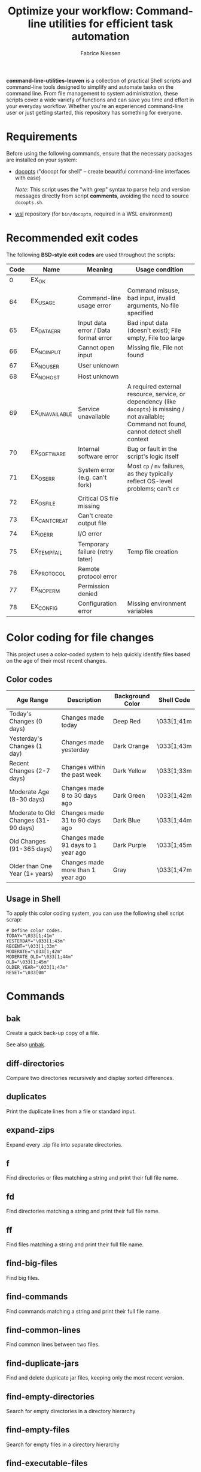 #+TITLE:     Optimize your workflow: Command-line utilities for efficient task automation
#+AUTHOR:    Fabrice Niessen
#+EMAIL:     (concat "fniessen" at-sign "pirilampo.org")
#+DESCRIPTION: Shell extra utilities
#+KEYWORDS:  shell, script, bash
#+OPTIONS:   num:nil

*command-line-utilities-leuven* is a collection of practical Shell scripts and
command-line tools designed to simplify and automate tasks on the command
line. From file management to system administration, these scripts cover a wide
variety of functions and can save you time and effort in your everyday
workflow. Whether you're an experienced command-line user or just getting
started, this repository has something for everyone.

* Requirements

Before using the following commands, ensure that the necessary packages are
installed on your system:

- [[https://github.com/docopt/docopts][docopts]] ("docopt for shell" -- create beautiful command-line interfaces with ease)

  /Note:/ This script uses the "with grep" syntax to parse help and version
  messages directly from script *comments*, avoiding the need to source
  =docopts.sh=.

- [[https://github.com/fniessen/wsl][wsl]] repository (for =bin/docopts=, required in a WSL environment)

* Recommended exit codes

The following *BSD-style exit codes* are used throughout the scripts:

| Code | Name           | Meaning                              | Usage condition                                                                                                                                |
|------+----------------+--------------------------------------+------------------------------------------------------------------------------------------------------------------------------------------------|
|    0 | EX_OK          |                                      |                                                                                                                                                |
|   64 | EX_USAGE       | Command-line usage error             | Command misuse, bad input, invalid arguments, No file specified                                                                                |
|   65 | EX_DATAERR     | Input data error / Data format error | Bad input data (doesn't exist); File empty, File too large                                                                                     |
|   66 | EX_NOINPUT     | Cannot open input                    | Missing file, File not found                                                                                                                   |
|   67 | EX_NOUSER      | User unknown                         |                                                                                                                                                |
|   68 | EX_NOHOST      | Host unknown                         |                                                                                                                                                |
|   69 | EX_UNAVAILABLE | Service unavailable                  | A required external resource, service, or dependency (like ~docopts~) is missing / not available; Command not found, cannot detect shell context |
|   70 | EX_SOFTWARE    | Internal software error              | Bug or fault in the script's logic itself                                                                                                      |
|   71 | EX_OSERR       | System error (e.g. can't fork)       | Most ~cp~ / ~mv~ failures, as they typically reflect OS-level problems; can't ~cd~                                                                   |
|   72 | EX_OSFILE      | Critical OS file missing             |                                                                                                                                                |
|   73 | EX_CANTCREAT   | Can't create output file             |                                                                                                                                                |
|   74 | EX_IOERR       | I/O error                            |                                                                                                                                                |
|   75 | EX_TEMPFAIL    | Temporary failure (retry later)      | Temp file creation                                                                                                                             |
|   76 | EX_PROTOCOL    | Remote protocol error                |                                                                                                                                                |
|   77 | EX_NOPERM      | Permission denied                    |                                                                                                                                                |
|   78 | EX_CONFIG      | Configuration error                  | Missing environment variables                                                                                                                  |

* Color coding for file changes

This project uses a color-coded system to help quickly identify files based on
the age of their most recent changes.

** Color codes

| Age Range                            | Description                        | Background Color | Shell Code |
|--------------------------------------+------------------------------------+------------------+------------|
| Today's Changes (0 days)             | Changes made today                 | Deep Red         | \033[1;41m |
| Yesterday's Changes (1 day)          | Changes made yesterday             | Dark Orange      | \033[1;43m |
| Recent Changes (2-7 days)            | Changes within the past week       | Dark Yellow      | \033[1;33m |
| Moderate Age (8-30 days)             | Changes made 8 to 30 days ago      | Dark Green       | \033[1;42m |
| Moderate to Old Changes (31-90 days) | Changes made 31 to 90 days ago     | Dark Blue        | \033[1;44m |
| Old Changes (91-365 days)            | Changes made 91 days to 1 year ago | Dark Purple      | \033[1;45m |
| Older than One Year (1+ years)       | Changes made more than 1 year ago  | Gray             | \033[1;47m |

** Usage in Shell

To apply this color coding system, you can use the following shell script scrap:

#+begin_src shell
# Define color codes.
TODAY="\033[1;41m"
YESTERDAY="\033[1;43m"
RECENT="\033[1;33m"
MODERATE="\033[1;42m"
MODERATE_OLD="\033[1;44m"
OLD="\033[1;45m"
OLDER_YEAR="\033[1;47m"
RESET="\033[0m"
#+end_src

* Commands

** bak
:PROPERTIES:
:ID:       7829854b-1ab9-4615-afa7-5647db7e08e1
:END:

Create a quick back-up copy of a file.

See also [[id:e59bc736-4850-4ca6-b284-544b80fda95e][unbak]].

** diff-directories

Compare two directories recursively and display sorted differences.

** duplicates

Print the duplicate lines from a file or standard input.

** expand-zips

Expand every .zip file into separate directories.

** f

Find directories or files matching a string and print their full file name.

** fd

Find directories matching a string and print their full file name.

** ff

Find files matching a string and print their full file name.

** find-big-files

Find big files.

** find-commands

Find commands matching a string and print their full file name.

** find-common-lines

Find common lines between two files.

** find-duplicate-jars

Find and delete duplicate jar files, keeping only the most recent version.

** find-empty-directories

Search for empty directories in a directory hierarchy

** find-empty-files

Search for empty files in a directory hierarchy

** find-executable-files

Find executable files in the current directory and its subdirectories.

** find-files-by-extension

Find files with specified extension.

** find-files-with-strings

Search for multiple strings in files.

** find-moderately-recent-files

Find all files modified in the last 30 days (including today).

** find-nonascii-filenames

Search for files with non-ASCII characters in their name

** find-recently-modified-files

Find all files modified in the last THRESHOLD days (including today).

** find-today-files

Find all files modified today in a specified directory, filtered by extension,
and sort by full path.

** find-up

Recursively list the contents of each directory starting from the current
working directory and moving upwards towards the root directory, excluding the
root directory itself.

** find-utf8-bom-files

Find all UTF-8 encoded files that contain the BOM (ignoring binary files).

** find-yesterday-files

Find all files modified yesterday in a specified directory, filtered by
extension.

** newer

Check if FILE is newer than REF.

** remove-blank-lines

Remove blank lines from the output.

** remove-bom

Remove the UTF-8 encoded BOM if it exists (make no changes if it doesn't).

** remove-broken-symlinks

Search for broken symbolic links.

** remove-duplicate-lines

Remove duplicate entries in a file without sorting.

** remove-empty-directories

Delete all empty directories in the current directory and its subdirectories,
except for the current directory.

** remove-empty-files

Delete all empty files in the current directory and its subdirectories.

** remove-matching-lines-between-files

Remove lines from FILE_A that match any lines in FILE_B.

** remove-thumbsdb-files

Delete all Thumbs.db files from directory and its subdirectories.

** remove-unwanted-files-and-directories

Remove unwanted files and directories from the system, potentially freeing up
disk space.

** remove-zone-identifier-files

Remove files ending with "Zone.Identifier" in a directory hierarchy.

** replace-in-directory

Replace all occurrences of a given string in all files within a specified
directory.

** revoke-exec-perms

Revoking exec permission for specific file extensions.

** run-command-with-notification

Notify when task is done (even if it is running in some background screen
session).

** run-remote-command

Use SSH to remotely execute a command.

** run-until-success

Run a command repeatedly until it exits with status code 0, with a timeout of 20
seconds per attempt.

** search-minified-css

Search for a term in minified CSS files.

** swap

Swap the contents of two files.

** time-run-command-100

Run a command 100 times and print its average and median execution time.

** unaccent

Replace accented characters (in ISO 8859-1 encoding) with their ASCII
equivalents.

** unbak
:PROPERTIES:
:ID:       e59bc736-4850-4ca6-b284-544b80fda95e
:END:

Restore a previously backed-up file to its original state.

See also [[id:7829854b-1ab9-4615-afa7-5647db7e08e1][bak]].

** uncolor

Strip color sequences from the input text.

** update-packages

Update package list and upgrade all installed packages to their latest versions.

* Contribute to the project!

** Best Practices

Bash scripting can be a powerful tool for automating tasks, but it's important
to follow best practices to ensure that your scripts are efficient, reliable,
and maintainable. Here are some best practices to keep in mind:

- Use =/usr/bin/env bash= in the shebang line (more portable way to reference the
  Bash interpreter).

- Use comments to explain what the code does.

- Use variables to store values used multiple times.

- Rename variables to follow lowercase naming convention.

- Enclose variables in double quotes to prevent word splitting and globbing.

- Use functions to avoid code repetition.

  The preferred and most commonly used style in /modern shell scripting/ is:

  #+begin_src shell
  name() {
      ...
  }
  #+end_src

- Use ~set -u~ to treat unset variables as errors.

- Use ~set -e~ to exit immediately if a command fails.

- Use ~set -o pipefail~ to exit if any command in a pipeline fails.

- Use exit codes to indicate success or failure.

- Use ~printf~ instead of ~echo~ for better control over the output format.

- Use ~>&2~ to redirect output to standard error, instead of relying on
  ~/dev/stderr~, for maximum portability and clarity.

- Add a period to the end of the error messages, so that it follows grammatical
  conventions.

- Use ~grep~ with the ~-w~ flag to match whole words.

- Use ~cut~ instead of ~awk~ to extract strings.

- Use ~uniq -d~ to find duplicated strings.

- Use ~sort -u~ to sort the output and remove duplicates from a list (instead of
  ~sort | uniq~).

- Use ~$()~ instead of backticks for command substitution.

- Use double brackets (~[[ ... ]]~) in Bash and Zsh scripting for more advanced
  conditional expressions, improved handling of variables (allows unquoted
  variables and word splitting), enhanced logical operators (~&&~, ~||~), and
  built-in pattern matching, providing a more powerful and flexible approach to
  conditionals compared to single brackets (~[ ... ]~).

- Use uppercase letters for variables that are intended to be constants and not
  changed during the script execution.

- Use lowercase letters for regular variables that can be modified during the
  script execution.

By following these best practices, you can write Bash scripts that are easier to
understand, maintain, and debug.

*** Temporarily disable 'set -e' for diff command execution

#+begin_src shell
# Disable 'set -e' temporarily to handle potential errors during command execution.
set +e
diff_output=$(diff "$FILE" "$original_directory/$original_file_with_extension")
set -e
#+end_src

*** Check for required commands at the beginning

#+begin_src shell
# BSD sysexits.h exit codes.
EX_OK=0
EX_UNAVAILABLE=69   # Missing external command.

# Define color and formatting variables.
RESET=$(tput sgr0)
BOLD=$(tput bold)
WHITE=$(tput setaf 7)
BGRED=$(tput setab 1)
ERROR="${BOLD}${WHITE}${BGRED}"

# Check for required commands.
check_required_commands() {
    local cmd
    for cmd in "$@"; do
        if ! command -v "$cmd" > /dev/null 2>&1; then
            printf >&2 "${ERROR}ERROR: '%s' command not found.${RESET}\n" "$cmd"
            exit $EX_UNAVAILABLE
        fi
    done
}

# Check if required commands are available.
check_required_commands docopts nmap
#+end_src

*** Naming convention: path or directory?

If your script specifically requires a directory path and you want to avoid
ambiguity, ~DIRECTORY~ is a clearer choice.

If your script needs to accept both file and directory paths and you want to
keep the argument name more general, ~PATH~ might be more suitable.

*** Find -- Excluding Git directories and files

To exclude Git directories and files,

: find "$DIRECTORY" -type f -not -path "*/.git/*" -printf "%f\n"
: find "$DIRECTORY" -type d -name .git -prune -o -type f -printf "%f\n"

the second option with the ~-prune~ action is generally better and more efficient.

The ~-prune~ action stops find from descending into =.git= directories, making it
more efficient as it avoids unnecessary checks within these directories.

*** Notes

Writing a Bash script in functions can make the code easier to reuse, more
readable, and easier to test and debug, which can save time and reduce the
likelihood of errors.

See https://unix.stackexchange.com/questions/313256/why-write-an-entire-bash-script-in-functions

*** Code style

- Beautiful Bash: Let's make reading and writing bash scripts fun again!
  https://fr.slideshare.net/a_z_e_t/inpresentation

- Let's make better scripts
  https://downloads.cisofy.com/files/public/presentation-lets-make-better-scripts.pdf

- http://wiki.bash-hackers.org/scripting/style

- https://github.com/azet/community_bash_style_guide

- https://google-styleguide.googlecode.com/svn/trunk/shell.xml

  ~variable_name~ (preferred, ~variableName~ accepted) \\
  ~function_name~ \\
  ~CONSTANT_NAME~

*** Shell formatter + checker

- https://github.com/mvdan/sh
- https://google.github.io/styleguide/shell.xml
- https://www.shellcheck.net/ (online checker!)

http://www.skybert.net/emacs/bash-linting-in-emacs/

** Report issues and enhancements

Found a bug or have an idea for a new feature?  Share your thoughts on the
[[https://github.com/fniessen/command-line-utilities-leuven/issues/new][GitHub issue tracker]].

** Submit patches

I welcome contributions in any form!  Feel free to submit patches to enhance the
project.

** Support development with a donation!

If you find the "command-line-utilities-leuven" project (or any of
[[https://github.com/fniessen/][my other projects]]) enhancing your Shell experience and simplifying your
workflow, seize the opportunity to express your appreciation!  Help fuel future
development by making a [[https://www.paypal.com/cgi-bin/webscr?cmd=_donations&business=VCVAS6KPDQ4JC&lc=BE&item_number=command%2dline%2dutilities%2dleuven&currency_code=EUR&bn=PP%2dDonationsBF%3abtn_donate_LG%2egif%3aNonHosted][donation]] through PayPal. Your support is invaluable --
thank you!

Remember, regardless of donations, "command-line-utilities-leuven" will always
remain freely accessible, both as in Belgian beer and as in speech.

* License

Copyright (C) 2012-2025 Fabrice Niessen. All rights reserved.

Author: Fabrice Niessen \\
Keywords: command-line utilities scripts

This program is free software; you can redistribute it and/or modify it under
the terms of the GNU General Public License as published by the Free Software
Foundation, either version 3 of the License, or (at your option) any later
version.

This program is distributed in the hope that it will be useful, but WITHOUT ANY
WARRANTY; without even the implied warranty of MERCHANTABILITY or FITNESS FOR
A PARTICULAR PURPOSE.  See the GNU General Public License for more details.

You should have received a copy of the GNU General Public License along with
this program.  If not, see http://www.gnu.org/licenses/.

#+html: <a href="http://opensource.org/licenses/GPL-3.0">
#+html:   <img src="http://img.shields.io/:license-gpl-blue.svg" alt=":license-gpl-blue.svg" />
#+html: </a>
#+html: <a href="https://www.paypal.com/cgi-bin/webscr?cmd=_donations&business=VCVAS6KPDQ4JC&lc=BE&item_number=command%2dline%2dutilities%2dleuven&currency_code=EUR&bn=PP%2dDonationsBF%3abtn_donate_LG%2egif%3aNonHosted">
#+html:   <img src="https://www.paypalobjects.com/en_US/i/btn/btn_donate_LG.gif" alt="btn_donate_LG.gif" />
#+html: </a>
